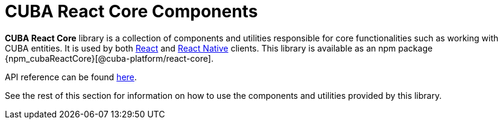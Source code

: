 = CUBA React Core Components

*CUBA React Core* library is a collection of components and utilities responsible for core functionalities such as working with CUBA entities. It is used by both xref:client-react:starter-guide.adoc[React] and xref:client-react-native:starter-guide.adoc[React Native] clients. This library is available as an npm package {npm_cubaReactCore}[@cuba-platform/react-core].

API reference can be found link:api-reference/cuba-react-core/index.html[here].

See the rest of this section for information on how to use the components and utilities provided by this library.
